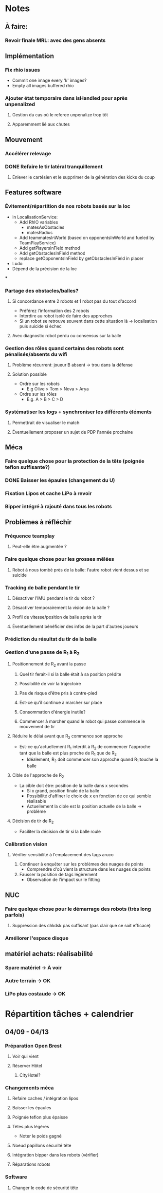 * Notes
** À faire:
*** Revoir finale MRL: avec des gens absents
** Implémentation
*** Fix rhio issues
- Commit one image every 'k' images?
- Empty all images buffered rhio
*** Ajouter état temporaire dans isHandled pour après unpenalized
**** Gestion du cas où le referee unpenalize trop tôt
**** Apparemment lié aux chutes
** Mouvement
*** Accélérer relevage
*** DONE Refaire le tir latéral tranquillement
**** Enlever le cartésien et le supprimer de la génération des kicks du coup
** Features software
*** Évitement/répartition de nos robots basés sur la loc
- In LocalisationService:
  - Add RhIO variables
    - matesAsObstacles
    - matesRadius
  - Add teammatesInWorld (based on opponentsInWorld and fueled by TeamPlayService)
  - Add getPlayersInField method
  - Add getObstaclesInField method
  - replace getOpponentsInField by getObstaclesInField in placer 
- Ludo
- Dépend de la précision de la loc
***
*** Partage des obstacles/balles?
**** Si concordance entre 2 robots et 1 robot pas du tout d'accord
- Préférez l'information des 2 robots
- Interdire au robot isolé de faire des approches
- Si un  robot se retrouve souvent dans cette situation là -> localisation puis suicide si échec
**** Avec diagnostic robot perdu ou consensus sur la balle
*** Gestion des rôles quand certains des robots sont pénalisés/absents du wifi
**** Problème récurrent: joueur B absent -> trou dans la défense
**** Solution possible
- Ordre sur les robots
  - E.g Olive > Tom > Nova > Arya
- Ordre sur les rôles
  - E.g. A > B > C > D
*** Systématiser les logs + synchroniser les différents éléments
**** Permettrait de visualiser le match
**** Éventuellement proposer un sujet de PDP l'année prochaine
** Méca
*** Faire quelque chose pour la protection de la tête (poignée teflon suffisante?)
*** DONE Baisser les épaules (changement du U)
*** Fixation Lipos et cache LiPo à revoir
*** Bipper intégré à rajouté dans tous les robots
** Problèmes à réfléchir
*** Fréquence teamplay
**** Peut-elle être augmentée ?
*** Faire quelque chose pour les grosses mêlées
**** Robot à nous tombé près de la balle: l'autre robot vient dessus et se suicide
*** Tracking de balle pendant le tir
**** Désactiver l'IMU pendant le tir du robot ?
**** Désactiver temporairement la vision de la balle ?
**** Profil de vitesse/position de balle après le tir
**** Éventuellement bénéficier des infos de la part d'autres joueurs
*** Prédiction du résultat du tir de la balle
*** Gestion d'une passe de R_1 à R_2
**** Positionnement de R_2 avant la passe
***** Quel tir ferait-il si la balle était à sa position prédite
***** Possibilité de voir la trajectoire
***** Pas de risque d'être pris à contre-pied
***** Est-ce qu'il continue à marcher sur place
***** Consommation d'énergie inutile?
***** Commencer à marcher quand le robot qui passe commence le mouvement de tir

**** Réduire le délai avant que R_2 commence son approche
- Est-ce qu'actuellement R_1 interdit à R_2 de commencer l'approche tant que la
  balle est plus proche de R_1 que de R_2
  - Idéalement, R_2 doit commencer son approche quand R_1 touche la balle
**** Cible de l'approche de R_2
- La cible doit être: position de la balle dans x secondes
  - Si x grand, position finale de la balle
  - Possibilité d'affiner le choix de x en fonction de ce qui semble réalisable
  - Actuellement la cible est la position actuelle de la balle -> problème
**** Décision de tir de R_2
- Faciliter la décision de tir si la balle roule
*** Calibration vision
**** Vérifier sensibilité à l'emplacement des tags aruco
1) Continuer à enquêter sur les problèmes des nuages de points
   - Comprendre d'où vient la structure dans les nuages de points
2) Fausser la position de tags légèrement
   - Observation de l'impact sur le fitting
** NUC
*** Faire quelque chose pour le démarrage des robots (très long parfois)
**** Suppression des chkdsk pas suffisant (pas clair que ce soit efficace)
*** Améliorer l'espace disque
** matériel achats: réalisabilité
*** Spare matériel -> À voir 
*** Autre terrain -> OK
*** LiPo plus costaude -> OK

* Répartition tâches + calendrier
** 04/09 - 04/13
*** Préparation Open Brest
**** Voir qui vient
**** Réserver Hôtel
***** CityHotel?
*** Changements méca
**** Refaire caches / intégration lipos
**** Baisser les épaules
**** Poignée teflon plus épaisse
**** Têtes plus légères
- Noter le poids gagné
**** Noeud papillons sécurité tête
**** Intégration bipper dans les robots (vérifier)
**** Réparations robots
*** Software
**** Changer le code de sécurité tête
**** Éliminer les balles totalement hors terrain
*** Achats
**** Sourcing Lipo
- Voir taille emplacement
- Ludo
**** Sourcing Terrain
- Commande d'échantillons
- Patxi + Ludo
** 04/16 - 04/20
*** Achats
**** Sourcing Terrain
- Commande terrain adapté
*** Open de Brest
